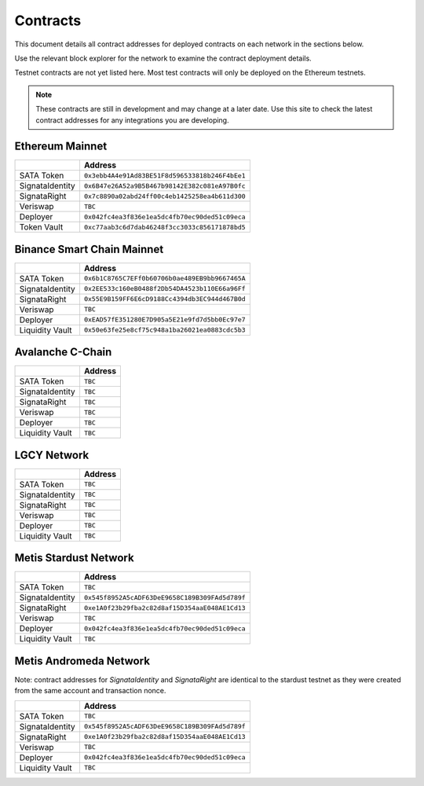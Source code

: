 =========
Contracts
=========

.. autosummary::
   :toctree: generated

This document details all contract addresses for deployed contracts on each network in the sections below.

Use the relevant block explorer for the network to examine the contract deployment details.

Testnet contracts are not yet listed here. Most test contracts will only be deployed on the Ethereum testnets.

.. note::

   These contracts are still in development and may change at a later date. Use this site to check the latest
   contract addresses for any integrations you are developing.

----------------
Ethereum Mainnet
----------------

+-------------------+------------------------------------------------+
|                   | Address                                        |
+===================+================================================+
| SATA Token        | ``0x3ebb4A4e91Ad83BE51F8d596533818b246F4bEe1`` |
+-------------------+------------------------------------------------+
| SignataIdentity   | ``0x6B47e26A52a9B5B467b98142E382c081eA97B0fc`` |
+-------------------+------------------------------------------------+
| SignataRight      | ``0x7c8890a02abd24ff00c4eb1425258ea4b611d300`` |
+-------------------+------------------------------------------------+
| Veriswap          | ``TBC``                                        |
+-------------------+------------------------------------------------+
| Deployer          | ``0x042fc4ea3f836e1ea5dc4fb70ec90ded51c09eca`` |
+-------------------+------------------------------------------------+
| Token Vault       | ``0xc77aab3c6d7dab46248f3cc3033c856171878bd5`` |
+-------------------+------------------------------------------------+

---------------------------
Binance Smart Chain Mainnet
---------------------------

+-------------------+------------------------------------------------+
|                   | Address                                        |
+===================+================================================+
| SATA Token        | ``0x6b1C8765C7EFf0b60706b0ae489EB9bb9667465A`` |
+-------------------+------------------------------------------------+
| SignataIdentity   | ``0x2EE533c160eB0488f2Db54DA4523b110E66a96Ff`` |
+-------------------+------------------------------------------------+
| SignataRight      | ``0x55E9B159FF6E6cD9188Cc4394db3EC944d467B0d`` |
+-------------------+------------------------------------------------+
| Veriswap          | ``TBC``                                        |
+-------------------+------------------------------------------------+
| Deployer          | ``0xEAD57fE351280E7D905a5E21e9fd7d5bb0Ec97e7`` |
+-------------------+------------------------------------------------+
| Liquidity Vault   | ``0x50e63fe25e8cf75c948a1ba26021ea0883cdc5b3`` |
+-------------------+------------------------------------------------+

-----------------
Avalanche C-Chain
-----------------

+-------------------+------------------------------------------------+
|                   | Address                                        |
+===================+================================================+
| SATA Token        | ``TBC``                                        |
+-------------------+------------------------------------------------+
| SignataIdentity   | ``TBC``                                        |
+-------------------+------------------------------------------------+
| SignataRight      | ``TBC``                                        |
+-------------------+------------------------------------------------+
| Veriswap          | ``TBC``                                        |
+-------------------+------------------------------------------------+
| Deployer          | ``TBC``                                        |
+-------------------+------------------------------------------------+
| Liquidity Vault   | ``TBC``                                        |
+-------------------+------------------------------------------------+

------------
LGCY Network
------------

+-------------------+------------------------------------------------+
|                   | Address                                        |
+===================+================================================+
| SATA Token        | ``TBC``                                        |
+-------------------+------------------------------------------------+
| SignataIdentity   | ``TBC``                                        |
+-------------------+------------------------------------------------+
| SignataRight      | ``TBC``                                        |
+-------------------+------------------------------------------------+
| Veriswap          | ``TBC``                                        |
+-------------------+------------------------------------------------+
| Deployer          | ``TBC``                                        |
+-------------------+------------------------------------------------+
| Liquidity Vault   | ``TBC``                                        |
+-------------------+------------------------------------------------+

------------
Metis Stardust Network
------------

+-------------------+------------------------------------------------+
|                   | Address                                        |
+===================+================================================+
| SATA Token        | ``TBC``                                        |
+-------------------+------------------------------------------------+
| SignataIdentity   | ``0x545f8952A5cADF63DeE9658C189B309FAd5d789f`` |
+-------------------+------------------------------------------------+
| SignataRight      | ``0xe1A0f23b29fba2c82d8af15D354aaE048AE1Cd13`` |
+-------------------+------------------------------------------------+
| Veriswap          | ``TBC``                                        |
+-------------------+------------------------------------------------+
| Deployer          | ``0x042fc4ea3f836e1ea5dc4fb70ec90ded51c09eca`` |
+-------------------+------------------------------------------------+
| Liquidity Vault   | ``TBC``                                        |
+-------------------+------------------------------------------------+

------------
Metis Andromeda Network
------------

Note: contract addresses for `SignataIdentity` and `SignataRight` are identical to the stardust testnet as they were created from the same account and transaction nonce.

+-------------------+------------------------------------------------+
|                   | Address                                        |
+===================+================================================+
| SATA Token        | ``TBC``                                        |
+-------------------+------------------------------------------------+
| SignataIdentity   | ``0x545f8952A5cADF63DeE9658C189B309FAd5d789f`` |
+-------------------+------------------------------------------------+
| SignataRight      | ``0xe1A0f23b29fba2c82d8af15D354aaE048AE1Cd13`` |
+-------------------+------------------------------------------------+
| Veriswap          | ``TBC``                                        |
+-------------------+------------------------------------------------+
| Deployer          | ``0x042fc4ea3f836e1ea5dc4fb70ec90ded51c09eca`` |
+-------------------+------------------------------------------------+
| Liquidity Vault   | ``TBC``                                        |
+-------------------+------------------------------------------------+
